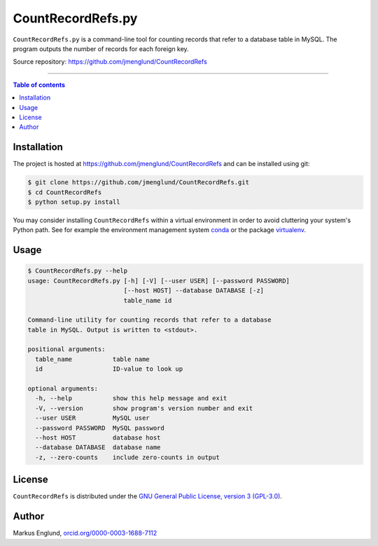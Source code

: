 CountRecordRefs.py
==================

|License|

``CountRecordRefs.py`` is a command-line tool for counting
records that refer to a database table in MySQL. The program
outputs the number of records for each foreign key.

Source repository: `<https://github.com/jmenglund/CountRecordRefs>`_

--------------------------------

.. contents:: Table of contents
   :backlinks: top
   :local:


Installation
------------

The project is hosted at https://github.com/jmenglund/CountRecordRefs
and can be installed using git:

.. code-block::

    $ git clone https://github.com/jmenglund/CountRecordRefs.git
    $ cd CountRecordRefs
    $ python setup.py install

You may consider installing ``CountRecordRefs`` within a virtual environment in order to avoid cluttering your system's Python path. 
See for example the environment management system  
`conda <http://conda.pydata.org>`_ or the package 
`virtualenv <https://virtualenv.pypa.io/en/latest/>`_.


Usage
-----

.. code-block::
    
    $ CountRecordRefs.py --help
    usage: CountRecordRefs.py [-h] [-V] [--user USER] [--password PASSWORD]
                              [--host HOST] --database DATABASE [-z]
                              table_name id

    Command-line utility for counting records that refer to a database 
    table in MySQL. Output is written to <stdout>.

    positional arguments:
      table_name           table name
      id                   ID-value to look up

    optional arguments:
      -h, --help           show this help message and exit
      -V, --version        show program's version number and exit
      --user USER          MySQL user
      --password PASSWORD  MySQL password
      --host HOST          database host
      --database DATABASE  database name
      -z, --zero-counts    include zero-counts in output


License
-------

``CountRecordRefs`` is distributed under the 
`GNU General Public License, version 3 (GPL-3.0) <https://opensource.org/licenses/GPL-3.0>`_.


Author
------

Markus Englund, `orcid.org/0000-0003-1688-7112 <http://orcid.org/0000-0003-1688-7112>`_

.. |License| image:: https://img.shields.io/badge/license-GNU%20GPL%20version%203-blue.svg
   :target: https://raw.githubusercontent.com/jmenglund/predsim/master/LICENSE.txt